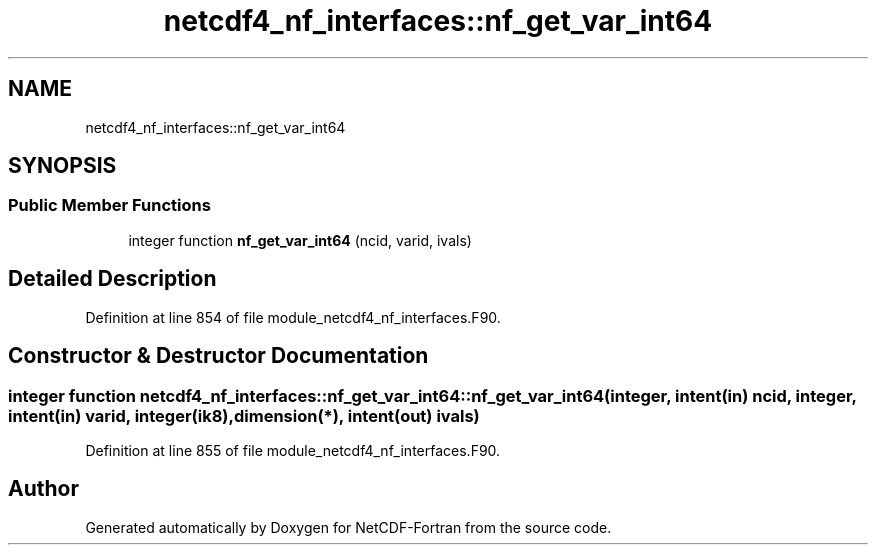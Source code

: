 .TH "netcdf4_nf_interfaces::nf_get_var_int64" 3 "Wed Jan 17 2018" "Version 4.5.0-development" "NetCDF-Fortran" \" -*- nroff -*-
.ad l
.nh
.SH NAME
netcdf4_nf_interfaces::nf_get_var_int64
.SH SYNOPSIS
.br
.PP
.SS "Public Member Functions"

.in +1c
.ti -1c
.RI "integer function \fBnf_get_var_int64\fP (ncid, varid, ivals)"
.br
.in -1c
.SH "Detailed Description"
.PP 
Definition at line 854 of file module_netcdf4_nf_interfaces\&.F90\&.
.SH "Constructor & Destructor Documentation"
.PP 
.SS "integer function netcdf4_nf_interfaces::nf_get_var_int64::nf_get_var_int64 (integer, intent(in) ncid, integer, intent(in) varid, integer(ik8), dimension(*), intent(out) ivals)"

.PP
Definition at line 855 of file module_netcdf4_nf_interfaces\&.F90\&.

.SH "Author"
.PP 
Generated automatically by Doxygen for NetCDF-Fortran from the source code\&.
